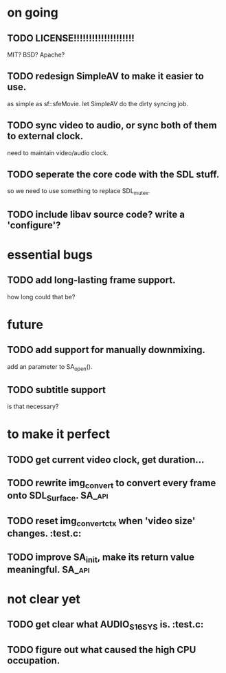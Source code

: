 #+STARTUP: showall

* on going
** TODO LICENSE!!!!!!!!!!!!!!!!!!!!
   MIT? BSD? Apache?
** TODO redesign SimpleAV to make it easier to use.
   as simple as sf::sfeMovie.
   let SimpleAV do the dirty syncing job.
** TODO sync video to audio, or sync both of them to external clock.
   need to maintain video/audio clock.
** TODO seperate the core code with the SDL stuff.
   so we need to use something to replace SDL_mutex.
** TODO include libav source code? write a 'configure'?

* essential bugs
** TODO add long-lasting frame support.
   how long could that be?

* future
** TODO add support for manually downmixing.
   add an parameter to SA_open().
** TODO subtitle support
   is that necessary?

* to make it perfect
** TODO get current video clock, get duration...
** TODO rewrite img_convert to convert every frame onto SDL_Surface. :SA_api:
** TODO reset img_convert_ctx when 'video size' changes.             :test.c:
** TODO improve SA_init, make its return value meaningful.           :SA_api:

* not clear yet
** TODO get clear what AUDIO_S16SYS is.                              :test.c:
** TODO figure out what caused the high CPU occupation.
